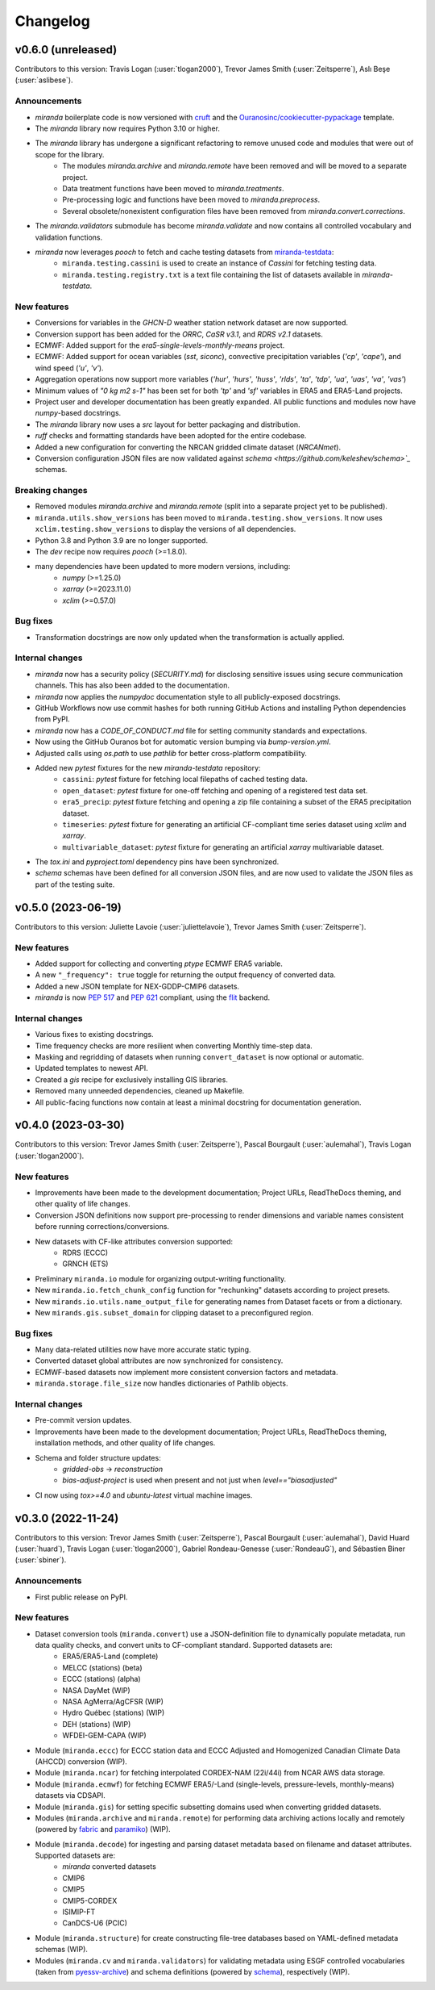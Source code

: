 .. :changelog:

=========
Changelog
=========

.. _changes_0.6.0:

v0.6.0 (unreleased)
-------------------
Contributors to this version: Travis Logan (:user:`tlogan2000`), Trevor James Smith (:user:`Zeitsperre`), Aslı Beşe (:user:`aslibese`).

Announcements
^^^^^^^^^^^^^
* `miranda` boilerplate code is now versioned with `cruft <https://cruft.github.io/cruft>`_ and the `Ouranosinc/cookiecutter-pypackage <https://github.com/Ouranosinc/cookiecutter-pypackage>`_ template.
* The `miranda` library now requires Python 3.10 or higher.
* The `miranda` library has undergone a significant refactoring to remove unused code and modules that were out of scope for the library.
    * The modules `miranda.archive` and `miranda.remote` have been removed and will be moved to a separate project.
    * Data treatment functions have been moved to `miranda.treatments`.
    * Pre-processing logic and functions have been moved to `miranda.preprocess`.
    * Several obsolete/nonexistent configuration files have been removed from `miranda.convert.corrections`.
* The `miranda.validators` submodule has become `miranda.validate` and now contains all controlled vocabulary and validation functions.
* `miranda` now leverages `pooch` to fetch and cache testing datasets from `miranda-testdata <https://github.com/Ouranosinc/miranda-testdata>`_:
    * ``miranda.testing.cassini`` is used to create an instance of `Cassini` for fetching testing data.
    * ``miranda.testing.registry.txt`` is a text file containing the list of datasets available in `miranda-testdata`.

New features
^^^^^^^^^^^^
* Conversions for variables in the `GHCN-D` weather station network dataset are now supported.
* Conversion support has been added for the `ORRC`, `CaSR v3.1`, and `RDRS v2.1` datasets.
* ECMWF: Added support for the `era5-single-levels-monthly-means` project.
* ECMWF: Added support for ocean variables (`sst`, `siconc`), convective precipitation variables (`'cp'`, `'cape'`), and wind speed (`'u'`, `'v'`).
* Aggregation operations now support more variables (`'hur'`, `'hurs'`, `'huss'`, `'rlds'`, `'ta'`, `'tdp'`, `'ua'`, `'uas'`, `'va'`, `'vas'`)
* Minimum values of `"0 kg m2 s-1"` has been set for both `'tp'` and `'sf'` variables in ERA5 and ERA5-Land projects.
* Project user and developer documentation has been greatly expanded. All public functions and modules now have `numpy`-based docstrings.
* The `miranda` library now uses a `src` layout for better packaging and distribution.
* `ruff` checks and formatting standards have been adopted for the entire codebase.
* Added a new configuration for converting the NRCAN gridded climate dataset (`NRCANmet`).
* Conversion configuration JSON files are now validated against `schema <https://github.com/keleshev/schema>`_` schemas.

Breaking changes
^^^^^^^^^^^^^^^^
* Removed modules `miranda.archive` and `miranda.remote` (split into a separate project yet to be published).
* ``miranda.utils.show_versions`` has been moved to ``miranda.testing.show_versions``. It now uses ``xclim.testing.show_versions`` to display the versions of all dependencies.
* Python 3.8 and Python 3.9 are no longer supported.
* The `dev` recipe now requires `pooch` (>=1.8.0).
* many dependencies have been updated to more modern versions, including:
    * `numpy` (>=1.25.0)
    * `xarray` (>=2023.11.0)
    * `xclim` (>=0.57.0)

Bug fixes
^^^^^^^^^
* Transformation docstrings are now only updated when the transformation is actually applied.

Internal changes
^^^^^^^^^^^^^^^^
* `miranda` now has a security policy (`SECURITY.md`) for disclosing sensitive issues using secure communication channels. This has also been added to the documentation.
* `miranda` now applies the `numpydoc` documentation style to all publicly-exposed docstrings.
* GitHub Workflows now use commit hashes for both running GitHub Actions and installing Python dependencies from PyPI.
* `miranda` now has a `CODE_OF_CONDUCT.md` file for setting community standards and expectations.
* Now using the GitHub Ouranos bot for automatic version bumping via `bump-version.yml`.
* Adjusted calls using `os.path` to use `pathlib` for better cross-platform compatibility.
* Added new `pytest` fixtures for the new `miranda-testdata` repository:
    * ``cassini``: `pytest` fixture for fetching local filepaths of cached testing data.
    * ``open_dataset``: `pytest` fixture for one-off fetching and opening of a registered test data set.
    * ``era5_precip``: `pytest` fixture fetching and opening a zip file containing a subset of the ERA5 precipitation dataset.
    * ``timeseries``: `pytest` fixture for generating an artificial CF-compliant time series dataset using `xclim` and `xarray`.
    * ``multivariable_dataset``: `pytest` fixture for generating an artificial `xarray` multivariable dataset.
* The `tox.ini` and `pyproject.toml` dependency pins have been synchronized.
* `schema` schemas have been defined for all conversion JSON files, and are now used to validate the JSON files as part of the testing suite.

.. _changes_0.5.0:

v0.5.0 (2023-06-19)
-------------------
Contributors to this version: Juliette Lavoie (:user:`juliettelavoie`), Trevor James Smith (:user:`Zeitsperre`).

New features
^^^^^^^^^^^^
* Added support for collecting and converting `ptype` ECMWF ERA5 variable.
* A new ``"_frequency": true`` toggle for returning the output frequency of converted data.
* Added a new JSON template for NEX-GDDP-CMIP6 datasets.
* `miranda` is now `PEP 517 <https://peps.python.org/pep-0517/>`_ and `PEP 621 <https://peps.python.org/pep-0621/>`_ compliant, using the `flit <https://flit.pypa.io/en/stable/>`_ backend.

Internal changes
^^^^^^^^^^^^^^^^
* Various fixes to existing docstrings.
* Time frequency checks are more resilient when converting Monthly time-step data.
* Masking and regridding of datasets when running ``convert_dataset`` is now optional or automatic.
* Updated templates to newest API.
* Created a `gis` recipe for exclusively installing GIS libraries.
* Removed many unneeded dependencies, cleaned up Makefile.
* All public-facing functions now contain at least a minimal docstring for documentation generation.

.. _changes_0.4.0:

v0.4.0 (2023-03-30)
-------------------
Contributors to this version: Trevor James Smith (:user:`Zeitsperre`), Pascal Bourgault (:user:`aulemahal`), Travis Logan (:user:`tlogan2000`).

New features
^^^^^^^^^^^^
* Improvements have been made to the development documentation; Project URLs, ReadTheDocs theming, and other quality of life changes.
* Conversion JSON definitions now support pre-processing to render dimensions and variable names consistent before running corrections/conversions.
* New datasets with CF-like attributes conversion supported:
    - RDRS (ECCC)
    - GRNCH (ETS)
* Preliminary ``miranda.io`` module for organizing output-writing functionality.
* New ``miranda.io.fetch_chunk_config`` function for "rechunking" datasets according to project presets.
* New ``mirands.io.utils.name_output_file`` for generating names from Dataset facets or from a dictionary.
* New ``mirands.gis.subset_domain`` for clipping dataset to a preconfigured region.

Bug fixes
^^^^^^^^^
* Many data-related utilities now have more accurate static typing.
* Converted dataset global attributes are now synchronized for consistency.
* ECMWF-based datasets now implement more consistent conversion factors and metadata.
* ``miranda.storage.file_size`` now handles dictionaries of Pathlib objects.

Internal changes
^^^^^^^^^^^^^^^^
* Pre-commit version updates.
* Improvements have been made to the development documentation; Project URLs, ReadTheDocs theming, installation methods, and other quality of life changes.
* Schema and folder structure updates:
    - `gridded-obs` -> `reconstruction`
    - `bias-adjust-project` is used when present and not just when `level=="biasadjusted"`
* CI now using `tox>=4.0` and `ubuntu-latest` virtual machine images.

.. _changes_0.3.0:

v0.3.0 (2022-11-24)
-------------------
Contributors to this version: Trevor James Smith (:user:`Zeitsperre`), Pascal Bourgault (:user:`aulemahal`), David Huard (:user:`huard`), Travis Logan (:user:`tlogan2000`), Gabriel Rondeau-Genesse (:user:`RondeauG`), and Sébastien Biner (:user:`sbiner`).

Announcements
^^^^^^^^^^^^^
* First public release on PyPI.

New features
^^^^^^^^^^^^
* Dataset conversion tools (``miranda.convert``) use a JSON-definition file to dynamically populate metadata, run data quality checks, and convert units to CF-compliant standard. Supported datasets are:
    - ERA5/ERA5-Land (complete)
    - MELCC (stations) (beta)
    - ECCC (stations) (alpha)
    - NASA DayMet (WIP)
    - NASA AgMerra/AgCFSR (WIP)
    - Hydro Québec (stations) (WIP)
    - DEH (stations) (WIP)
    - WFDEI-GEM-CAPA (WIP)
* Module (``miranda.eccc``) for ECCC station data and ECCC Adjusted and Homogenized Canadian Climate Data (AHCCD) conversion (WIP).
* Module (``miranda.ncar``) for fetching interpolated CORDEX-NAM (22i/44i) from NCAR AWS data storage.
* Module (``miranda.ecmwf``) for fetching ECMWF ERA5/-Land (single-levels, pressure-levels, monthly-means) datasets via CDSAPI.
* Module (``miranda.gis``) for setting specific subsetting domains used when converting gridded datasets.
* Modules (``miranda.archive`` and ``miranda.remote``) for performing data archiving actions locally and remotely (powered by `fabric <https://github.com/fabric/fabric>`_ and `paramiko <https://github.com/paramiko/paramiko>`_) (WIP).
* Module (``miranda.decode``) for ingesting and parsing dataset metadata based on filename and dataset attributes. Supported datasets are:
    - `miranda` converted datasets
    - CMIP6
    - CMIP5
    - CMIP5-CORDEX
    - ISIMIP-FT
    - CanDCS-U6 (PCIC)
* Module (``miranda.structure``) for create constructing file-tree databases based on YAML-defined metadata schemas (WIP).
* Modules (``miranda.cv`` and ``miranda.validators``) for validating metadata using ESGF controlled vocabularies (taken from `pyessv-archive <https://github.com/ES-DOC/pyessv-archive>`_) and schema definitions (powered by `schema <https://github.com/keleshev/schema>`_), respectively (WIP).
